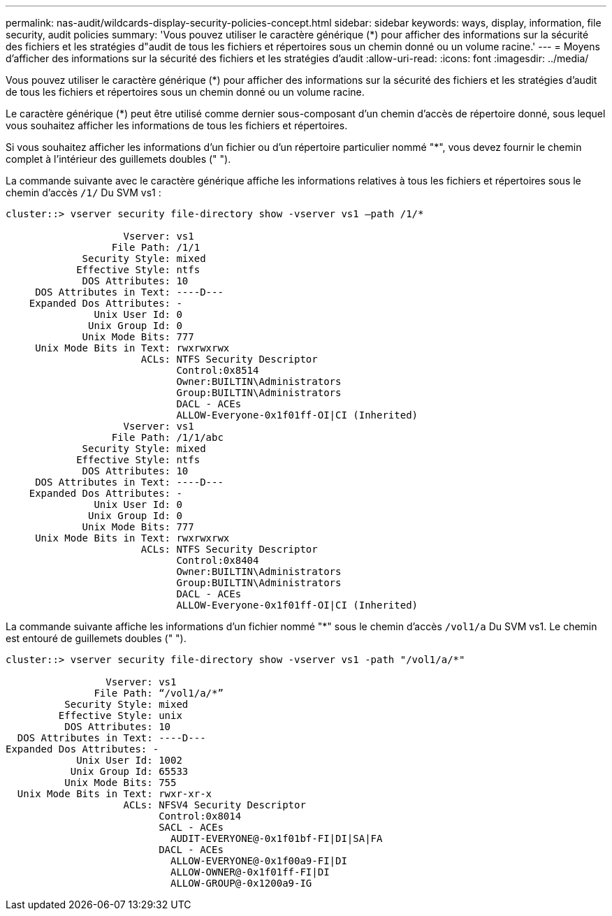 ---
permalink: nas-audit/wildcards-display-security-policies-concept.html 
sidebar: sidebar 
keywords: ways, display, information, file security, audit policies 
summary: 'Vous pouvez utiliser le caractère générique (*) pour afficher des informations sur la sécurité des fichiers et les stratégies d"audit de tous les fichiers et répertoires sous un chemin donné ou un volume racine.' 
---
= Moyens d'afficher des informations sur la sécurité des fichiers et les stratégies d'audit
:allow-uri-read: 
:icons: font
:imagesdir: ../media/


[role="lead"]
Vous pouvez utiliser le caractère générique (*) pour afficher des informations sur la sécurité des fichiers et les stratégies d'audit de tous les fichiers et répertoires sous un chemin donné ou un volume racine.

Le caractère générique (*) peut être utilisé comme dernier sous-composant d'un chemin d'accès de répertoire donné, sous lequel vous souhaitez afficher les informations de tous les fichiers et répertoires.

Si vous souhaitez afficher les informations d'un fichier ou d'un répertoire particulier nommé "*", vous devez fournir le chemin complet à l'intérieur des guillemets doubles (" ").

La commande suivante avec le caractère générique affiche les informations relatives à tous les fichiers et répertoires sous le chemin d'accès `/1/` Du SVM vs1 :

[listing]
----
cluster::> vserver security file-directory show -vserver vs1 –path /1/*

                    Vserver: vs1
                  File Path: /1/1
             Security Style: mixed
            Effective Style: ntfs
             DOS Attributes: 10
     DOS Attributes in Text: ----D---
    Expanded Dos Attributes: -
               Unix User Id: 0
              Unix Group Id: 0
             Unix Mode Bits: 777
     Unix Mode Bits in Text: rwxrwxrwx
                       ACLs: NTFS Security Descriptor
                             Control:0x8514
                             Owner:BUILTIN\Administrators
                             Group:BUILTIN\Administrators
                             DACL - ACEs
                             ALLOW-Everyone-0x1f01ff-OI|CI (Inherited)
                    Vserver: vs1
                  File Path: /1/1/abc
             Security Style: mixed
            Effective Style: ntfs
             DOS Attributes: 10
     DOS Attributes in Text: ----D---
    Expanded Dos Attributes: -
               Unix User Id: 0
              Unix Group Id: 0
             Unix Mode Bits: 777
     Unix Mode Bits in Text: rwxrwxrwx
                       ACLs: NTFS Security Descriptor
                             Control:0x8404
                             Owner:BUILTIN\Administrators
                             Group:BUILTIN\Administrators
                             DACL - ACEs
                             ALLOW-Everyone-0x1f01ff-OI|CI (Inherited)
----
La commande suivante affiche les informations d'un fichier nommé "*" sous le chemin d'accès `/vol1/a` Du SVM vs1. Le chemin est entouré de guillemets doubles (" ").

[listing]
----
cluster::> vserver security file-directory show -vserver vs1 -path "/vol1/a/*"

                 Vserver: vs1
               File Path: “/vol1/a/*”
          Security Style: mixed
         Effective Style: unix
          DOS Attributes: 10
  DOS Attributes in Text: ----D---
Expanded Dos Attributes: -
            Unix User Id: 1002
           Unix Group Id: 65533
          Unix Mode Bits: 755
  Unix Mode Bits in Text: rwxr-xr-x
                    ACLs: NFSV4 Security Descriptor
                          Control:0x8014
                          SACL - ACEs
                            AUDIT-EVERYONE@-0x1f01bf-FI|DI|SA|FA
                          DACL - ACEs
                            ALLOW-EVERYONE@-0x1f00a9-FI|DI
                            ALLOW-OWNER@-0x1f01ff-FI|DI
                            ALLOW-GROUP@-0x1200a9-IG
----